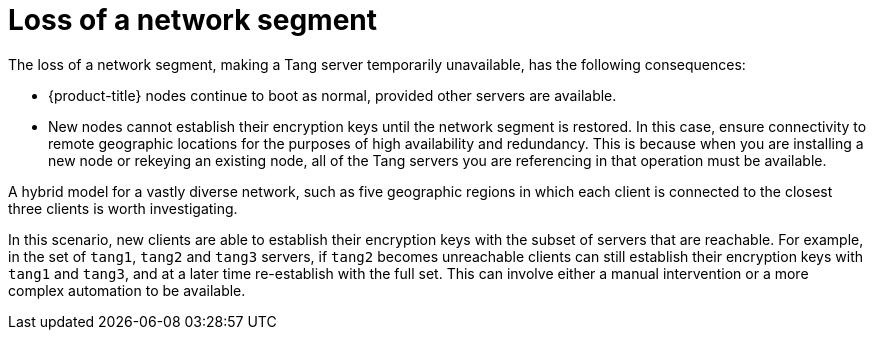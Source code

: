 // Module included in the following assemblies:
//
// security/nbde-implementation-guide.adoc

[id="nbde-loss-of-a-network-segment_{context}"]
= Loss of a network segment

The loss of a network segment, making a Tang server temporarily unavailable, has the following consequences:

* {product-title} nodes continue to boot as normal, provided other servers are available.

* New nodes cannot establish their encryption keys until the network segment is restored. In this case, ensure connectivity to remote geographic locations for the purposes of high availability and redundancy. This is because when you are installing a new node or rekeying an existing node, all of the Tang servers you are referencing in that operation must be available.

A hybrid model for a vastly diverse network, such as five geographic regions in which each client is connected to the closest three clients is worth investigating.

In this scenario, new clients are able to establish their encryption keys with the subset of servers that are reachable. For example, in the set of `tang1`, `tang2` and `tang3` servers, if `tang2` becomes unreachable clients can still establish their encryption keys with `tang1` and `tang3`, and at a later time re-establish with the full set. This can involve either a manual intervention or a more complex automation to be available.
